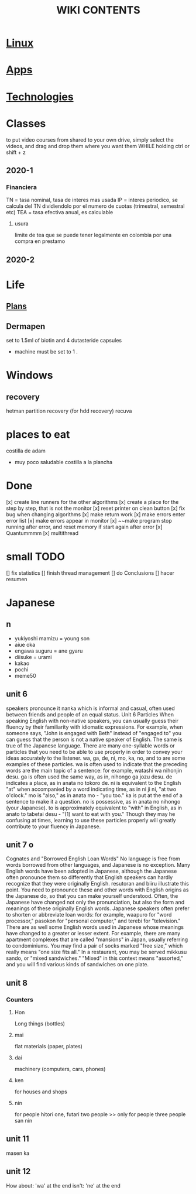 #+Title: WIKI CONTENTS
# <s for code block
* [[file:linux.org][Linux]]
* [[file:apps.org][Apps]]
* [[file:technologies.org][Technologies]]
* Classes
to put video courses from shared to your own drive, simply select the videos, and drag and drop them where you want them WHILE holding ctrl or shift + z
** 2020-1
*** Financiera
TN = tasa nominal, tasa de interes mas usada
IP = interes periodico, se calcula del TN dividiendolo por el numero de cuotas (trimestral, semestral etc)
TEA = tasa efectiva anual, es calculable 
**** usura
limite de tea que se puede tener legalmente en colombia por una compra en prestamo
** 2020-2
* Life
** [[file:plans.org][Plans]]
** Dermapen
set to 1.5ml of biotin and 4 dutasteride capsules

+ machine must be set to 1 .

* Windows
** recovery
hetman partition recovery (for hdd recovery)
recuva
* places to eat
 costilla de adam
 + muy poco saludable
   costilla a la plancha
* Done
[x] create line runners for the other algorithms
[x] create a place for the step by step, that is not the monitor
[x] reset printer on clean button
[x] fix bug when changing algorithms
[x] make return work
[x] make errors enter error list
[x] make errors appear in monitor
[x] ~~make program stop running after error, and reset memory if start again after error
[x] Quantummmm
[x] multithread
* small TODO
[] fix statistics
[] finish thread management
[] do Conclusions
[] hacer resumen
 
* Japanese
** n
- yukiyoshi mamizu = young son
- aiue oka
- engawa suguru = ane gyaru
- diisuke = urami
- kakao
- pochi
- meme50
** unit 6
speakers pronounce it nanka which is informal and casual, often used between friends and people of an equal status.
Unit 6
Particles
When speaking English with non-native speakers, you can usually guess their fluency by their familiarity with idiomatic expressions.
For example, when someone says, "John is engaged with Beth" instead of "engaged to" you can guess that the person is not a native
speaker of English. The same is true of the Japanese language. There are many one-syllable words or particles that you need to be able
to use properly in order to convey your ideas accurately to the listener. wa, ga, de, ni, mo, ka, no, and to are some examples of these
particles. wa is often used to indicate that the preceding words are the main topic of a sentence: for example, watashi
wa nihonjin desu. ga is often used the same way, as in, nihongo ga jozu desu. de indicates a place, as in anata no tokoro
de. ni is equivalent to the English "at" when accompanied by a word indicating time, as in ni ji ni, "at two o'clock." mo is "also," as
in anata mo - "you too." ka is put at the end of a sentence to make it a question. no is possessive, as in anata no nihongo (your
Japanese). to is approximately equivalent to "with" in English, as in anato to tabetai desu - "(1) want to eat with you." Though they
may he confusing at times, learning to use these particles properly will greatly contribute to your fluency in Japanese.
** unit 7 o
Cognates and "Borrowed English Loan Words"
No language is free from words borrowed from other languages, and Japanese is no exception. Many English words have been adopted
in Japanese, although the Japanese often pronounce them so differently that English speakers can hardly recognize that they were
originally English. resutoran and biiru illustrate this point. You need to pronounce these and other words with English origins as the
Japanese do, so that you can make yourself understood.
Often, the Japanese have changed not only the pronunciation, but also the form and meanings of these originally English words.
Japanese speakers often prefer to shorten or abbreviate loan words: for example, waapuro for "word processor," pasokon for "personal
computer," and terebi for "television." There are as well some English words used in Japanese whose meanings have changed to a
greater or lesser extent. For example, there are many apartment complexes that are called "mansions" in Japan, usually referring to
condominiums. You may find a pair of socks marked "free size," which really means "one size fits all." In a restaurant, you may be
served mikkusu sando, or "mixed sandwiches." "Mixed" in this context means "assorted," and you will find various
kinds of sandwiches on one plate.
** unit 8
*** Counters
**** Hon
Long things (bottles)
**** mai 
flat materials (paper, plates)
**** dai 
machinery (computers, cars, phones)
**** ken 
for houses and shops
**** nin 
for people
hitori one,
futari two people >> only for people
three people san nin
** unit 11 
masen ka
** unit 12 
How about: 'wa' at the end
isn't: 'ne' at the end
